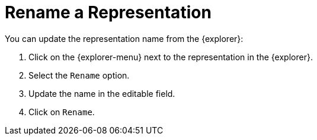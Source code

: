 = Rename a Representation

You can update the representation name from the {explorer}:

. Click on the {explorer-menu} next to the representation in the {explorer}.
. Select the `Rename` option.
. Update the name in the editable field.
. Click on `Rename`.